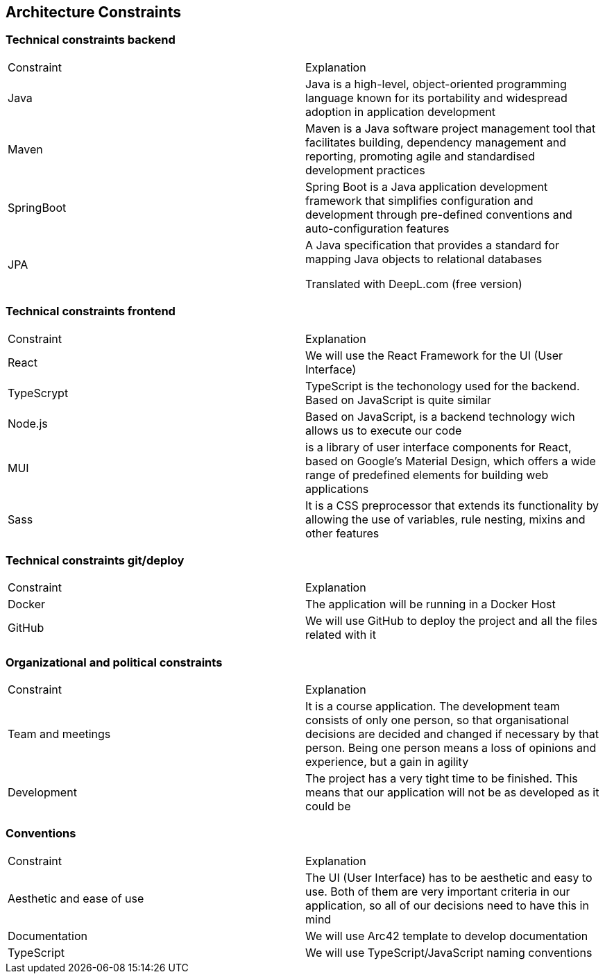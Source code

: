 ifndef::imagesdir[:imagesdir: ../images]

[[section-architecture-constraints]]
== Architecture Constraints

=== Technical constraints backend

|===
|Constraint|Explanation
|Java| Java is a high-level, object-oriented programming language known for its portability and widespread adoption in application development
|Maven| Maven is a Java software project management tool that facilitates building, dependency management and reporting, promoting agile and standardised development practices
|SpringBoot| Spring Boot is a Java application development framework that simplifies configuration and development through pre-defined conventions and auto-configuration features
|JPA| A Java specification that provides a standard for mapping Java objects to relational databases

Translated with DeepL.com (free version)
|===

=== Technical constraints frontend

|===
|Constraint|Explanation
|React| We will use the React Framework for the UI (User Interface)
|TypeScrypt| TypeScript is the techonology used for the backend. Based on JavaScript is quite similar
|Node.js| Based on JavaScript, is a backend technology wich allows us to execute our code
|MUI| is a library of user interface components for React, based on Google's Material Design, which offers a wide range of predefined elements for building web applications
|Sass| It is a CSS preprocessor that extends its functionality by allowing the use of variables, rule nesting, mixins and other features
|===

=== Technical constraints git/deploy

|===
|Constraint|Explanation
|Docker| The application will be running in a Docker Host
|GitHub| We will use GitHub to deploy the project and all the files related with it
|===

=== Organizational and political constraints

|===
|Constraint|Explanation
|Team and meetings| It is a course application. The development team consists of only one person, so that organisational decisions are decided and changed if necessary by that person. Being one person means a loss of opinions and experience, but a gain in agility
|Development| The project has a very tight time to be finished. This means that our application will not be as developed as it could be
|===

=== Conventions

|===
|Constraint|Explanation
|Aesthetic and ease of use|The UI (User Interface) has to be aesthetic and easy to use. Both of them are very important criteria in our application, so all of our decisions need to have this in mind
|Documentation|We will use Arc42 template to develop documentation
|TypeScript|We will use TypeScript/JavaScript naming conventions
|===
